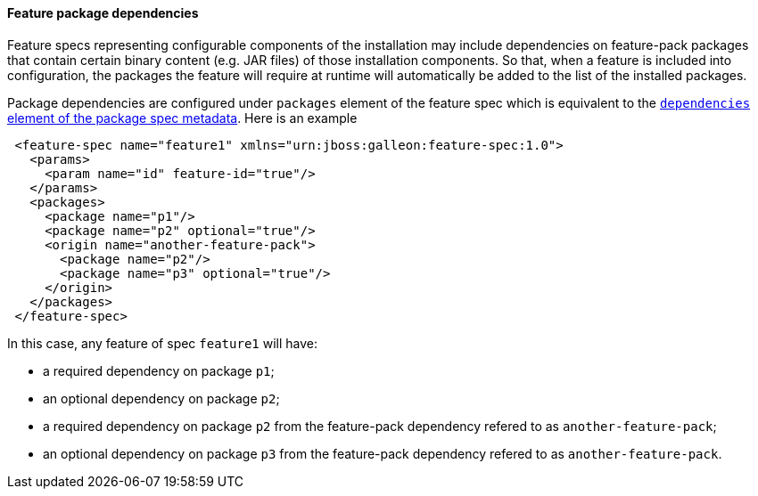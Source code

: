 #### Feature package dependencies

[[feature-package-deps]]Feature specs representing configurable components of the installation may include dependencies on feature-pack packages that contain certain binary content (e.g. JAR files) of those installation components. So that, when a feature is included into configuration, the packages the feature will require at runtime will automatically be added to the list of the installed packages.

Package dependencies are configured under `packages` element of the feature spec which is equivalent to the <<package-deps,`dependencies` element of the package spec metadata>>. Here is an example
[source,xml]
----
 <feature-spec name="feature1" xmlns="urn:jboss:galleon:feature-spec:1.0">
   <params>
     <param name="id" feature-id="true"/>
   </params>
   <packages>
     <package name="p1"/>
     <package name="p2" optional="true"/>
     <origin name="another-feature-pack">
       <package name="p2"/>
       <package name="p3" optional="true"/>
     </origin>
   </packages>
 </feature-spec>
----

In this case, any feature of spec `feature1` will have:

* a required dependency on package `p1`;

* an optional dependency on package `p2`;

* a required dependency on package `p2` from the feature-pack dependency refered to as `another-feature-pack`;

* an optional dependency on package `p3` from the feature-pack dependency refered to as `another-feature-pack`.

